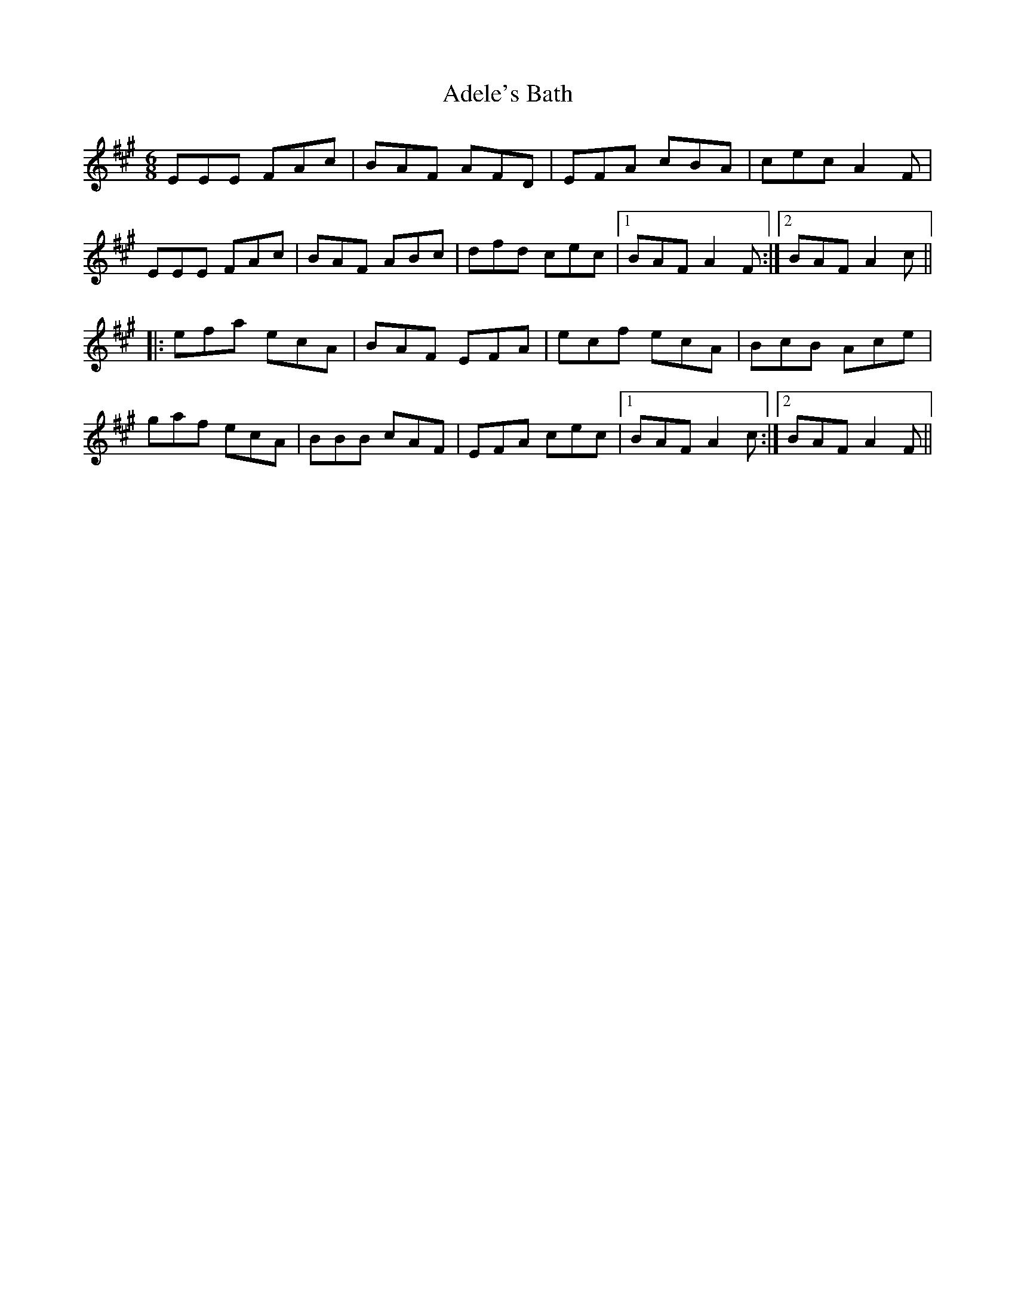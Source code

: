 X: 645
T: Adele's Bath
R: jig
M: 6/8
K: Amajor
EEE FAc|BAF AFD|EFA cBA|cec A2F|
EEE FAc|BAF ABc|dfd cec|1 BAF A2F:|2 BAF A2c||
|:efa ecA|BAF EFA|ecf ecA|BcB Ace|
gaf ecA|BBB cAF|EFA cec|1 BAF A2c:|2 BAF A2F||


